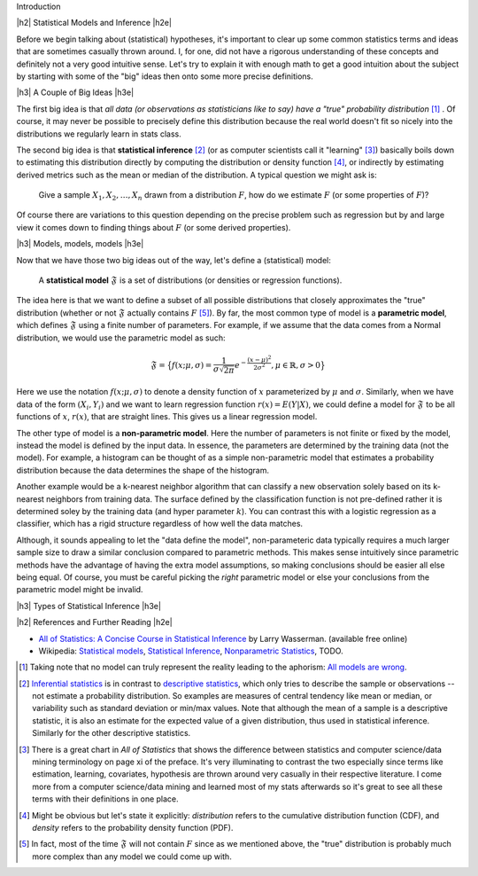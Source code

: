 .. title: An Introduction to Statistical Inference and Hypothesis Testing
.. slug: hypothesis-testing
.. date: 2015-12-29 10:22:26 UTC-05:00
.. tags: hypothesis testing, models, mathjax
.. category: 
.. link: 
.. description: A post explaining hypothesis testing in a (hopefully) easy to understand way.
.. type: text

.. |br| raw:: html

   <br />

.. |H2| raw:: html

   <h3>

.. |H2e| raw:: html

   </h3>

.. |H3| raw:: html

   <h4>

.. |H3e| raw:: html

   </hk>

Introduction

.. TEASER_END

|h2| Statistical Models and Inference |h2e|

Before we begin talking about (statistical) hypotheses, it's important to clear
up some common statistics terms and ideas that are sometimes casually thrown
around.  I, for one, did not have a rigorous understanding of these concepts
and definitely not a very good intuitive sense.  Let's try to explain it with
enough math to get a good intuition about the subject by starting with some of
the "big" ideas then onto some more precise definitions.

|h3| A Couple of Big Ideas |h3e|

The first big idea is that *all data (or observations as statisticians
like to say) have a "true" probability distribution* [1]_ .  Of course, it may
never be possible to precisely define this distribution because the real world
doesn't fit so nicely into the distributions we regularly learn in stats class.

The second big idea is that **statistical inference** [2]_ (or as computer scientists
call it "learning" [3]_) basically boils down to estimating this distribution
directly by computing the distribution or density function [4]_, or indirectly by
estimating derived metrics such as the mean or median of the distribution.  A
typical question we might ask is:

    Give a sample :math:`X_1, X_2, \ldots, X_n` drawn from a distribution :math:`F`,
    how do we estimate :math:`F` (or some properties of :math:`F`)?

Of course there are variations to this question depending on the precise
problem such as regression but by and large view it comes down to finding
things about :math:`F` (or some derived properties).

|h3| Models, models, models |h3e|

Now that we have those two big ideas out of the way, let's define a
(statistical) model:

    A **statistical model** :math:`\mathfrak{F}` is a set of distributions (or
    densities or regression functions).

The idea here is that we want to define a subset of all possible distributions
that closely approximates the "true" distribution (whether or not
:math:`\mathfrak{F}` actually contains :math:`F` [5]_).  By far, the most
common type of model is a **parametric model**, which defines :math:`\mathfrak{F}`
using a finite number of parameters.  For example, if we assume that the
data comes from a Normal distribution, we would use the parametric model as such:

.. math::

  \mathfrak{F} = \big\{ f(x; \mu, \sigma) = \frac{1}{\sigma \sqrt{2\pi}} e^{-\frac{(x-\mu)^2}{2\sigma^2}}, \mu \in \mathbb{R}, \sigma > 0 \big\}

Here we use the notation :math:`f(x; \mu, \sigma)` to denote a density function
of :math:`x` parameterized by :math:`\mu` and :math:`\sigma`.  Similarly, when
we have data of the form :math:`(X_i, Y_i)` and we want to learn regression
function :math:`r(x) = E(Y|X)`, we could define a model for
:math:`\mathfrak{F}` to be all functions of :math:`x`, :math:`r(x)`, that are
straight lines.  This gives us a linear regression model.

The other type of model is a **non-parametric model**.  Here the number of
parameters is not finite or fixed by the model, instead the model is defined by
the input data.  In essence, the parameters are determined by the training data
(not the model).  For example, a histogram can be thought of as a simple
non-parametric model that estimates a probability distribution because the data
determines the shape of the histogram.  

Another example would be a k-nearest neighbor algorithm that can classify a new
observation solely based on its k-nearest neighbors from training data.  The
surface defined by the classification function is not pre-defined rather it is
determined soley by the training data (and hyper parameter :math:`k`).  You can
contrast this with a logistic regression as a classifier, which has a rigid
structure regardless of how well the data matches. 

Although, it sounds appealing to let the "data define the model", non-parameteric
data typically requires a much larger sample size to draw a similar conclusion
compared to parametric methods.  This makes sense intuitively since parametric
methods have the advantage of having the extra model assumptions, so making
conclusions should be easier all else being equal.  Of course, you must be
careful picking the *right* parametric model or else your conclusions from the
parametric model might be invalid.

|h3| Types of Statistical Inference |h3e|




|h2| References and Further Reading |h2e|

* `All of Statistics: A Concise Course in Statistical Inference <http://link.springer.com/book/10.1007%2F978-0-387-21736-9>`_ by Larry Wasserman. (available free online)
* Wikipedia: `Statistical models <https://en.wikipedia.org/wiki/Statistical_model>`_, `Statistical Inference <https://en.wikipedia.org/wiki/Statistical_inference>`_, `Nonparametric Statistics <https://en.wikipedia.org/wiki/Nonparametric_statistics>`_, TODO.



.. [1] Taking note that no model can truly represent the reality leading to the aphorism: `All models are wrong <https://en.wikipedia.org/wiki/All_models_are_wrong>`_.

.. [2] `Inferential statistics <https://en.wikipedia.org/wiki/Statistical_inference>`_ is in contrast to `descriptive statistics <https://en.wikipedia.org/wiki/Descriptive_statistics>`_, which only tries to describe the sample or observations -- not estimate a probability distribution.  So examples are measures of central tendency like mean or median, or variability such as standard deviation or min/max values.  Note that although the mean of a sample is a descriptive statistic, it is also an estimate for the expected value of a given distribution, thus used in statistical inference.  Similarly for the other descriptive statistics.

.. [3] There is a great chart in *All of Statistics* that shows the difference between statistics and computer science/data mining terminology on page xi of the preface.  It's very illuminating to contrast the two especially since terms like estimation, learning, covariates, hypothesis are thrown around very casually in their respective literature.  I come more from a computer science/data mining and learned most of my stats afterwards so it's great to see all these terms with their definitions in one place.

.. [4] Might be obvious but let's state it explicitly: *distribution* refers to the cumulative distribution function (CDF), and *density* refers to the probability density function (PDF).

.. [5] In fact, most of the time :math:`\mathfrak{F}` will not contain :math:`F` since as we mentioned above, the "true" distribution is probably much more complex than any model we could come up with.

